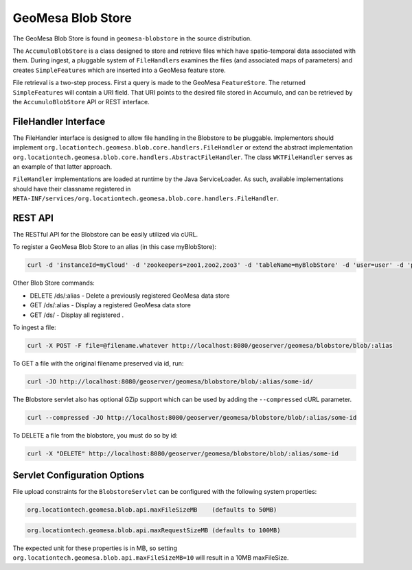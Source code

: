 GeoMesa Blob Store
==================

The GeoMesa Blob Store is found in ``geomesa-blobstore`` in the source distribution.

The ``AccumuloBlobStore`` is a class designed to store and retrieve
files which have spatio-temporal data associated with them. During
ingest, a pluggable system of ``FileHandler``\ s examines the files (and
associated maps of parameters) and creates ``SimpleFeature``\ s which
are inserted into a GeoMesa feature store.

File retrieval is a two-step process. First a query is made to the
GeoMesa ``FeatureStore``. The returned ``SimpleFeature``\ s will contain
a URI field. That URI points to the desired file stored in Accumulo, and
can be retrieved by the ``AccumuloBlobStore`` API or REST interface.

FileHandler Interface
---------------------

The FileHandler interface is designed to allow file handling in the
Blobstore to be pluggable. Implementors should implement
``org.locationtech.geomesa.blob.core.handlers.FileHandler`` or extend
the abstract implementation
``org.locationtech.geomesa.blob.core.handlers.AbstractFileHandler``. The
class ``WKTFileHandler`` serves as an example of that latter approach.

``FileHandler`` implementations are loaded at runtime by the Java
ServiceLoader. As such, available implementations should have their
classname registered in
``META-INF/services/org.locationtech.geomesa.blob.core.handlers.FileHandler``.

REST API
--------

The RESTful API for the Blobstore can be easily utilized via cURL.

To register a GeoMesa Blob Store to an alias (in this case myBlobStore):

.. code:: bash

    curl -d 'instanceId=myCloud' -d 'zookeepers=zoo1,zoo2,zoo3' -d 'tableName=myBlobStore' -d 'user=user' -d 'password=password' http://localhost:8080/geoserver/geomesa/blobstore/ds/myBlobStore

Other Blob Store commands:

-  DELETE /ds/:alias - Delete a previously registered GeoMesa data store

-  GET /ds/:alias - Display a registered GeoMesa data store

-  GET /ds/ - Display all registered .

To ingest a file:

.. code:: bash

    curl -X POST -F file=@filename.whatever http://localhost:8080/geoserver/geomesa/blobstore/blob/:alias

To GET a file with the original filename preserved via id, run:

.. code:: bash

    curl -JO http://localhost:8080/geoserver/geomesa/blobstore/blob/:alias/some-id/

The Blobstore servlet also has optional GZip support which can be used
by adding the ``--compressed`` cURL parameter.

.. code:: bash

    curl --compressed -JO http://localhost:8080/geoserver/geomesa/blobstore/blob/:alias/some-id

To DELETE a file from the blobstore, you must do so by id:

.. code:: bash

    curl -X "DELETE" http://localhost:8080/geoserver/geomesa/blobstore/blob/:alias/some-id   

Servlet Configuration Options
-----------------------------

File upload constraints for the ``BlobstoreServlet`` can be configured with
the following system properties:

.. code:: bash

    org.locationtech.geomesa.blob.api.maxFileSizeMB    (defaults to 50MB)

.. code:: bash

    org.locationtech.geomesa.blob.api.maxRequestSizeMB (defaults to 100MB)  

The expected unit for these properties is in MB, so setting
``org.locationtech.geomesa.blob.api.maxFileSizeMB=10`` will result in a
10MB maxFileSize.